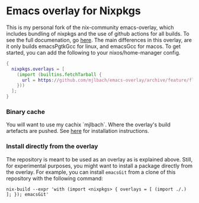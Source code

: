 * Emacs overlay for Nixpkgs
This is my personal fork of the nix-community emacs-overlay, which includes bundling of nixpkgs and the use of github actions for all builds. To see the full documenation, go [[https://github.com/nix-community/emacs-overlay#readme][here]]. The main differences in this overlay, are it only builds emacsPgtkGcc for linux, and emacsGcc for macos. To get started, you can add the following to your nixos/home-manager config.

#+BEGIN_SRC nix
{
  nixpkgs.overlays = [
    (import (builtins.fetchTarball {
      url = https://github.com/mjlbach/emacs-overlay/archive/feature/flakes.tar.gz;
    }))
  ];
}
#+END_SRC

*** Binary cache
You will want to use my cachix `mjlbach`. Where the
overlay's build artefacts are pushed. See [[https://app.cachix.org/cache/mjlbach][here]] for installation
instructions.

*** Install directly from the overlay
The repository is meant to be used as an overlay as is explained
above. Still, for experimental purposes, you might want to install a
package directly from the overlay. For example, you can install
=emacsGit= from a clone of this repository with the following command:

#+begin_src shell
  nix-build --expr 'with (import <nixpkgs> { overlays = [ (import ./.) ]; }); emacsGit'
#+end_src

#  LocalWords:  EXWM NixOS emacsGit
#  LocalWords:  SRC nixpkgs builtins fetchTarball url

